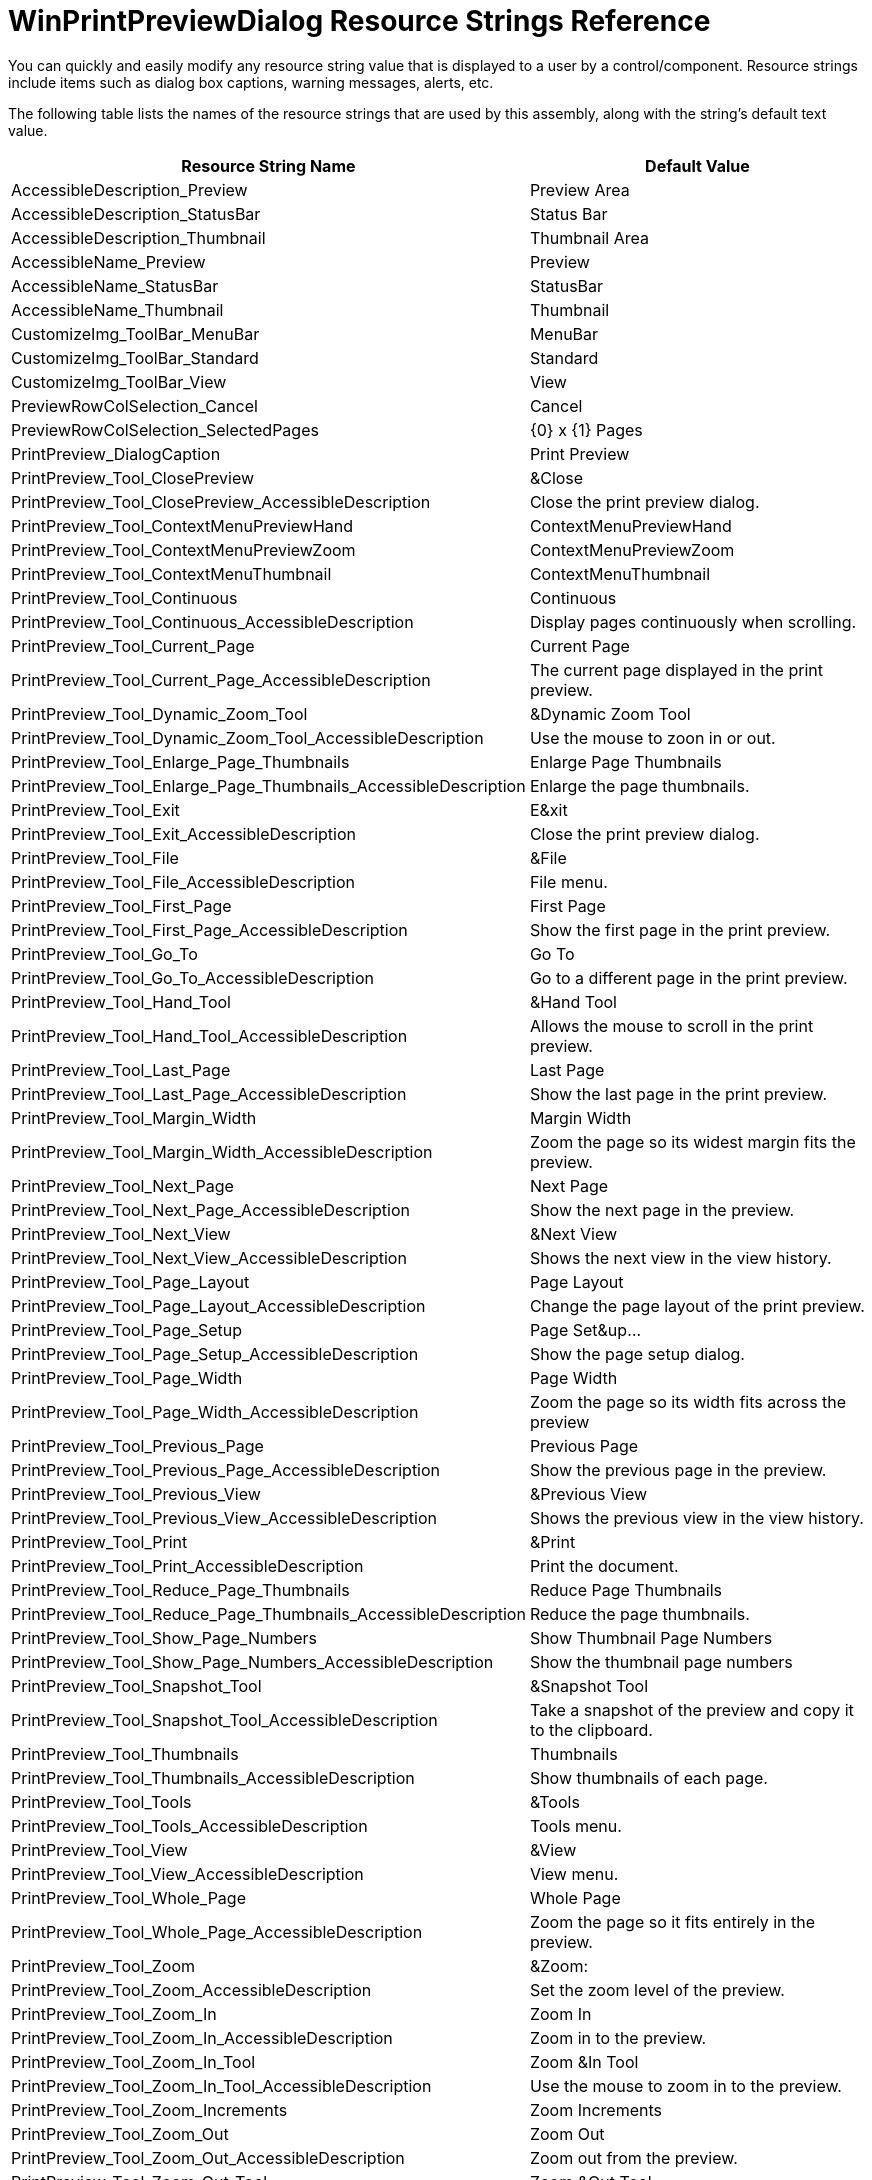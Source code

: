 ﻿////

|metadata|
{
    "name": "winprintpreviewdialog-resource-strings",
    "controlName": [],
    "tags": ["Localization","Resource Strings"],
    "guid": "{99FF4A0F-4180-4CB1-956B-E9B298E8B139}",  
    "buildFlags": [],
    "createdOn": "2005-06-07T00:00:00Z"
}
|metadata|
////

= WinPrintPreviewDialog Resource Strings Reference

You can quickly and easily modify any resource string value that is displayed to a user by a control/component. Resource strings include items such as dialog box captions, warning messages, alerts, etc.

The following table lists the names of the resource strings that are used by this assembly, along with the string's default text value.

[options="header", cols="a,a"]
|====
|Resource String Name|Default Value

|AccessibleDescription_Preview
|Preview Area

|AccessibleDescription_StatusBar
|Status Bar

|AccessibleDescription_Thumbnail
|Thumbnail Area

|AccessibleName_Preview
|Preview

|AccessibleName_StatusBar
|StatusBar

|AccessibleName_Thumbnail
|Thumbnail

|CustomizeImg_ToolBar_MenuBar
|MenuBar

|CustomizeImg_ToolBar_Standard
|Standard

|CustomizeImg_ToolBar_View
|View

|PreviewRowColSelection_Cancel
|Cancel

|PreviewRowColSelection_SelectedPages
|{0} x {1} Pages

|PrintPreview_DialogCaption
|Print Preview

|PrintPreview_Tool_ClosePreview
|&Close

|PrintPreview_Tool_ClosePreview_AccessibleDescription
|Close the print preview dialog.

|PrintPreview_Tool_ContextMenuPreviewHand
|ContextMenuPreviewHand

|PrintPreview_Tool_ContextMenuPreviewZoom
|ContextMenuPreviewZoom

|PrintPreview_Tool_ContextMenuThumbnail
|ContextMenuThumbnail

|PrintPreview_Tool_Continuous
|Continuous

|PrintPreview_Tool_Continuous_AccessibleDescription
|Display pages continuously when scrolling.

|PrintPreview_Tool_Current_Page
|Current Page

|PrintPreview_Tool_Current_Page_AccessibleDescription
|The current page displayed in the print preview.

|PrintPreview_Tool_Dynamic_Zoom_Tool
|&Dynamic Zoom Tool

|PrintPreview_Tool_Dynamic_Zoom_Tool_AccessibleDescription
|Use the mouse to zoon in or out.

|PrintPreview_Tool_Enlarge_Page_Thumbnails
|Enlarge Page Thumbnails

|PrintPreview_Tool_Enlarge_Page_Thumbnails_AccessibleDescription
|Enlarge the page thumbnails.

|PrintPreview_Tool_Exit
|E&xit

|PrintPreview_Tool_Exit_AccessibleDescription
|Close the print preview dialog.

|PrintPreview_Tool_File
|&File

|PrintPreview_Tool_File_AccessibleDescription
|File menu.

|PrintPreview_Tool_First_Page
|First Page

|PrintPreview_Tool_First_Page_AccessibleDescription
|Show the first page in the print preview.

|PrintPreview_Tool_Go_To
|Go To

|PrintPreview_Tool_Go_To_AccessibleDescription
|Go to a different page in the print preview.

|PrintPreview_Tool_Hand_Tool
|&Hand Tool

|PrintPreview_Tool_Hand_Tool_AccessibleDescription
|Allows the mouse to scroll in the print preview.

|PrintPreview_Tool_Last_Page
|Last Page

|PrintPreview_Tool_Last_Page_AccessibleDescription
|Show the last page in the print preview.

|PrintPreview_Tool_Margin_Width
|Margin Width

|PrintPreview_Tool_Margin_Width_AccessibleDescription
|Zoom the page so its widest margin fits the preview.

|PrintPreview_Tool_Next_Page
|Next Page

|PrintPreview_Tool_Next_Page_AccessibleDescription
|Show the next page in the preview.

|PrintPreview_Tool_Next_View
|&Next View

|PrintPreview_Tool_Next_View_AccessibleDescription
|Shows the next view in the view history.

|PrintPreview_Tool_Page_Layout
|Page Layout

|PrintPreview_Tool_Page_Layout_AccessibleDescription
|Change the page layout of the print preview.

|PrintPreview_Tool_Page_Setup
|Page Set&up...

|PrintPreview_Tool_Page_Setup_AccessibleDescription
|Show the page setup dialog.

|PrintPreview_Tool_Page_Width
|Page Width

|PrintPreview_Tool_Page_Width_AccessibleDescription
|Zoom the page so its width fits across the preview

|PrintPreview_Tool_Previous_Page
|Previous Page

|PrintPreview_Tool_Previous_Page_AccessibleDescription
|Show the previous page in the preview.

|PrintPreview_Tool_Previous_View
|&Previous View

|PrintPreview_Tool_Previous_View_AccessibleDescription
|Shows the previous view in the view history.

|PrintPreview_Tool_Print
|&Print

|PrintPreview_Tool_Print_AccessibleDescription
|Print the document.

|PrintPreview_Tool_Reduce_Page_Thumbnails
|Reduce Page Thumbnails

|PrintPreview_Tool_Reduce_Page_Thumbnails_AccessibleDescription
|Reduce the page thumbnails.

|PrintPreview_Tool_Show_Page_Numbers
|Show Thumbnail Page Numbers

|PrintPreview_Tool_Show_Page_Numbers_AccessibleDescription
|Show the thumbnail page numbers

|PrintPreview_Tool_Snapshot_Tool
|&Snapshot Tool

|PrintPreview_Tool_Snapshot_Tool_AccessibleDescription
|Take a snapshot of the preview and copy it to the clipboard.

|PrintPreview_Tool_Thumbnails
|Thumbnails

|PrintPreview_Tool_Thumbnails_AccessibleDescription
|Show thumbnails of each page.

|PrintPreview_Tool_Tools
|&Tools

|PrintPreview_Tool_Tools_AccessibleDescription
|Tools menu.

|PrintPreview_Tool_View
|&View

|PrintPreview_Tool_View_AccessibleDescription
|View menu.

|PrintPreview_Tool_Whole_Page
|Whole Page

|PrintPreview_Tool_Whole_Page_AccessibleDescription
|Zoom the page so it fits entirely in the preview.

|PrintPreview_Tool_Zoom
|&Zoom:

|PrintPreview_Tool_Zoom_AccessibleDescription
|Set the zoom level of the preview.

|PrintPreview_Tool_Zoom_In
|Zoom In

|PrintPreview_Tool_Zoom_In_AccessibleDescription
|Zoom in to the preview.

|PrintPreview_Tool_Zoom_In_Tool
|Zoom &In Tool

|PrintPreview_Tool_Zoom_In_Tool_AccessibleDescription
|Use the mouse to zoom in to the preview.

|PrintPreview_Tool_Zoom_Increments
|Zoom Increments

|PrintPreview_Tool_Zoom_Out
|Zoom Out

|PrintPreview_Tool_Zoom_Out_AccessibleDescription
|Zoom out from the preview.

|PrintPreview_Tool_Zoom_Out_Tool
|Zoom &Out Tool

|PrintPreview_Tool_Zoom_Out_Tool_AccessibleDescription
|Use the mouse to zoom out from the preview.

|PrintPreview_ToolCategory_Context_Menus
|Context Menus

|PrintPreview_ToolCategory_File
|File

|PrintPreview_ToolCategory_Menus
|Menus

|PrintPreview_ToolCategory_Tools
|Tools

|PrintPreview_ToolCategory_View
|View

|PrintPreview_ToolCategory_Zoom_Mode
|Zoom Mode

|PrintPreview_ToolTip_ClosePreview
|Close Preview

|PrintPreview_ToolTip_Zoom
|Zoom

|PrintPreview_ZoomListItem_MarginWidth
|Margin Width

|PrintPreview_ZoomListItem_PageWidth
|Page Width

|PrintPreview_ZoomListItem_WholePage
|Whole Page

|StatusBar_DynamicZoom_Instructions
|Click and drag up to zoom in or down to zoom out

|StatusBar_Hand_Instructions
|Click and drag to scroll page contents

|StatusBar_Page_X_OF_X
|Page: {0} of {1}

|StatusBar_SnapShot_Instructions
|Click and drag rectangle to copy to clipboard or click only to copy entire area

|StatusBar_ZoomIn_Instructions
|Click and drag rectangle to zoom in on area or click only to zoom in by increments

|StatusBar_ZoomOut_Instructions
|Click and drag rectangle to zoom out on area or click only to zoom out by increments

|====